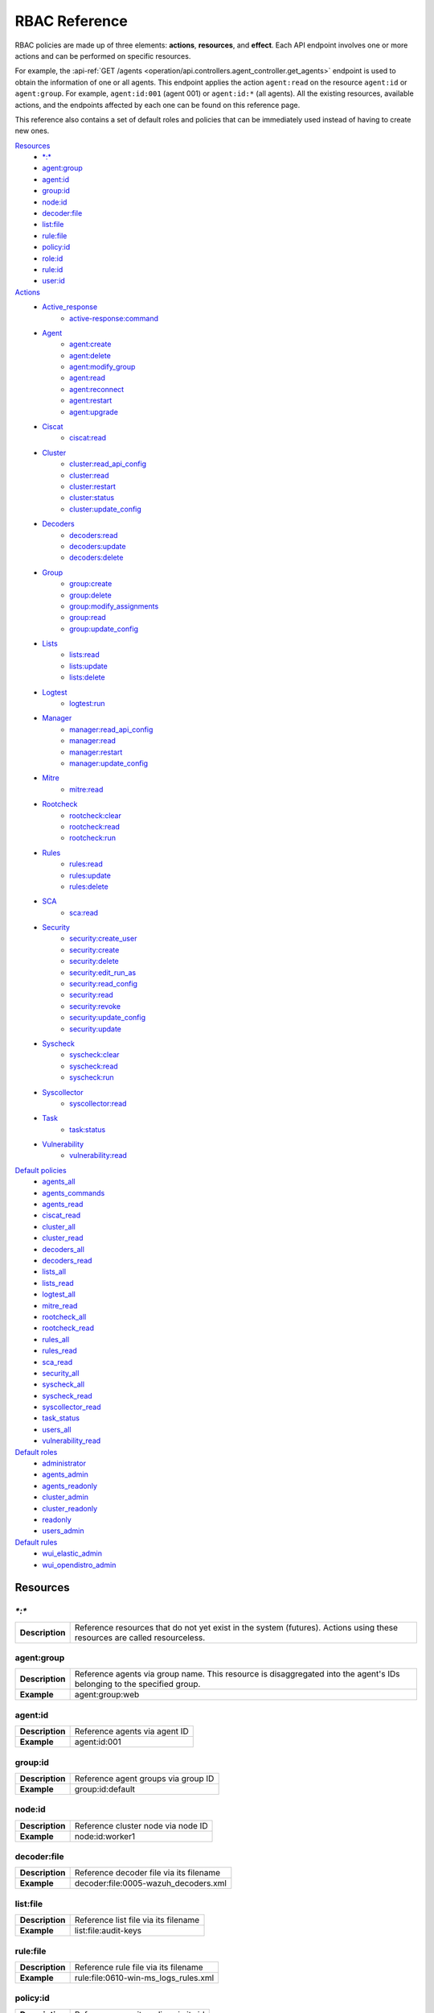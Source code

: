 .. Copyright (C) 2022 Wazuh, Inc.

.. Section marks used on this document:
.. h0 ======================================
.. h1 --------------------------------------
.. h2 ^^^^^^^^^^^^^^^^^^^^^^^^^^^^^^^^^^^^^^
.. h3 ~~~~~~~~~~~~~~~~~~~~~~~~~~~~~~~~~~~~~~
.. h4 ######################################
.. h5 ::::::::::::::::::::::::::::::::::::::

.. _api_rbac_reference:

RBAC Reference
==============

RBAC policies are made up of three elements: **actions**, **resources**, and **effect**. Each API endpoint involves one or more actions and can be performed on specific resources.

For example, the :api-ref:`GET /agents <operation/api.controllers.agent_controller.get_agents>` endpoint is used to obtain the information of one or all agents. This endpoint applies the action ``agent:read`` on the resource ``agent:id`` or ``agent:group``. For example, ``agent:id:001`` (agent 001) or ``agent:id:*`` (all agents). All the existing resources, available actions, and the endpoints affected by each one can be found on this reference page.

This reference also contains a set of default roles and policies that can be immediately used instead of having to create new ones.

`Resources`_
    - `*:*`_
    - `agent:group`_
    - `agent:id`_
    - `group:id`_
    - `node:id`_
    - `decoder:file`_
    - `list:file`_
    - `rule:file`_
    - `policy:id`_
    - `role:id`_
    - `rule:id`_
    - `user:id`_

`Actions`_
    - `Active_response`_
        - `active-response:command`_

    - `Agent`_
        - `agent:create`_
        - `agent:delete`_
        - `agent:modify_group`_
        - `agent:read`_
        - `agent:reconnect`_
        - `agent:restart`_
        - `agent:upgrade`_

    - `Ciscat`_
        - `ciscat:read`_

    - `Cluster`_
        - `cluster:read_api_config`_
        - `cluster:read`_
        - `cluster:restart`_
        - `cluster:status`_
        - `cluster:update_config`_

    - `Decoders`_
        - `decoders:read`_
        - `decoders:update`_
        - `decoders:delete`_

    - `Group`_
        - `group:create`_
        - `group:delete`_
        - `group:modify_assignments`_
        - `group:read`_
        - `group:update_config`_

    - `Lists`_
        - `lists:read`_
        - `lists:update`_
        - `lists:delete`_

    - `Logtest`_
        - `logtest:run`_

    - `Manager`_
        - `manager:read_api_config`_
        - `manager:read`_
        - `manager:restart`_
        - `manager:update_config`_

    - `Mitre`_
        - `mitre:read`_

    - `Rootcheck`_
        - `rootcheck:clear`_
        - `rootcheck:read`_
        - `rootcheck:run`_

    - `Rules`_
        - `rules:read`_
        - `rules:update`_
        - `rules:delete`_

    - `SCA`_
        - `sca:read`_

    - `Security`_
        - `security:create_user`_
        - `security:create`_
        - `security:delete`_
        - `security:edit_run_as`_
        - `security:read_config`_
        - `security:read`_
        - `security:revoke`_
        - `security:update_config`_
        - `security:update`_

    - `Syscheck`_
        - `syscheck:clear`_
        - `syscheck:read`_
        - `syscheck:run`_

    - `Syscollector`_
        - `syscollector:read`_

    - `Task`_
        - `task:status`_

    - `Vulnerability`_
        - `vulnerability:read`_

`Default policies`_
    - `agents_all`_
    - `agents_commands`_
    - `agents_read`_
    - `ciscat_read`_
    - `cluster_all`_
    - `cluster_read`_
    - `decoders_all`_
    - `decoders_read`_
    - `lists_all`_
    - `lists_read`_
    - `logtest_all`_
    - `mitre_read`_
    - `rootcheck_all`_
    - `rootcheck_read`_
    - `rules_all`_
    - `rules_read`_
    - `sca_read`_
    - `security_all`_
    - `syscheck_all`_
    - `syscheck_read`_
    - `syscollector_read`_
    - `task_status`_
    - `users_all`_
    - `vulnerability_read`_

`Default roles`_
    - `administrator`_
    - `agents_admin`_
    - `agents_readonly`_
    - `cluster_admin`_
    - `cluster_readonly`_
    - `readonly`_
    - `users_admin`_

`Default rules`_
    - `wui_elastic_admin`_
    - `wui_opendistro_admin`_

Resources
-----------

`*:*`
^^^^^^

+-----------------+---------------------------------------------------------------------------------------------------------------------------+
| **Description** | Reference resources that do not yet exist in the system (futures). Actions using these resources are called resourceless. |
+-----------------+---------------------------------------------------------------------------------------------------------------------------+

agent:group
^^^^^^^^^^^
+-----------------+------------------------------------------------------------------------------------------------------------------------+
| **Description** | Reference agents via group name. This resource is disaggregated into the agent's IDs belonging to the specified group. |
+-----------------+------------------------------------------------------------------------------------------------------------------------+
| **Example**     | agent:group:web                                                                                                        |
+-----------------+------------------------------------------------------------------------------------------------------------------------+

agent:id
^^^^^^^^^

+-----------------+-------------------------------+
| **Description** | Reference agents via agent ID |
+-----------------+-------------------------------+
| **Example**     | agent:id:001                  |
+-----------------+-------------------------------+

group:id
^^^^^^^^

+-----------------+-------------------------------------+
| **Description** | Reference agent groups via group ID |
+-----------------+-------------------------------------+
| **Example**     | group:id:default                    |
+-----------------+-------------------------------------+

node:id
^^^^^^^

+-----------------+------------------------------------+
| **Description** | Reference cluster node via node ID |
+-----------------+------------------------------------+
| **Example**     | node:id:worker1                    |
+-----------------+------------------------------------+

decoder:file
^^^^^^^^^^^^

+-----------------+-----------------------------------------+
| **Description** | Reference decoder file via its filename |
+-----------------+-----------------------------------------+
| **Example**     | decoder:file:0005-wazuh_decoders.xml    |
+-----------------+-----------------------------------------+

list:file
^^^^^^^^^^

+-----------------+--------------------------------------+
| **Description** | Reference list file via its filename |
+-----------------+--------------------------------------+
| **Example**     | list:file:audit-keys                 |
+-----------------+--------------------------------------+

rule:file
^^^^^^^^^^

+-----------------+-------------------------------------------+
| **Description** | Reference rule file via its filename      |
+-----------------+-------------------------------------------+
| **Example**     | rule:file:0610-win-ms_logs_rules.xml      |
+-----------------+-------------------------------------------+

policy:id
^^^^^^^^^

+-----------------+--------------------------------------+
| **Description** | Reference security policy via its id |
+-----------------+--------------------------------------+
| **Example**     | policy:id:1                          |
+-----------------+--------------------------------------+

role:id
^^^^^^^

+-----------------+------------------------------------+
| **Description** | Reference security role via its id |
+-----------------+------------------------------------+
| **Example**     | role:id:1                          |
+-----------------+------------------------------------+

rule:id
^^^^^^^

+-----------------+------------------------------------+
| **Description** | Reference security rule via its id |
+-----------------+------------------------------------+
| **Example**     | rule:id:1                          |
+-----------------+------------------------------------+

user:id
^^^^^^^

+-----------------+------------------------------------+
| **Description** | Reference security user via its id |
+-----------------+------------------------------------+
| **Example**     | user:id:1                          |
+-----------------+------------------------------------+


Actions
-------

In each action, the affected endpoints are specified along with the necessary resources, following this structure: <Method> <Endpoint> (<Resource>)

Active_response
^^^^^^^^^^^^^^^
active-response:command
~~~~~~~~~~~~~~~~~~~~~~~~~~~~
- :api-ref:`PUT /active-response <operation/api.controllers.active_response_controller.run_command>` (`agent:id`_, `agent:group`_)


Agent
^^^^^^^^^^^^^^^
agent:create
~~~~~~~~~~~~~~~~~~~~~~~~~~
- :api-ref:`POST /agents <operation/api.controllers.agent_controller.add_agent>` (`*:*`_)
- :api-ref:`POST /agents/insert <operation/api.controllers.agent_controller.insert_agent>` (`*:*`_)
- :api-ref:`POST /agents/insert/quick <operation/api.controllers.agent_controller.post_new_agent>` (`*:*`_)

agent:delete
~~~~~~~~~~~~
- :api-ref:`DELETE /agents <operation/api.controllers.agent_controller.delete_agents>` (`agent:id`_, `agent:group`_)

agent:modify_group
~~~~~~~~~~~~~~~~~~~~~~~~~~
- :api-ref:`DELETE /agents/group <operation/api.controllers.agent_controller.delete_multiple_agent_single_group>` (`agent:id`_, `agent:group`_)
- :api-ref:`DELETE /agents/{agent_id}/group <operation/api.controllers.agent_controller.delete_single_agent_multiple_groups>` (`agent:id`_, `agent:group`_)
- :api-ref:`DELETE /agents/{agent_id}/group/{group_id} <operation/api.controllers.agent_controller.delete_single_agent_single_group>` (`agent:id`_, `agent:group`_)
- :api-ref:`DELETE /groups <operation/api.controllers.agent_controller.delete_groups>` (`agent:id`_, `agent:group`_)
- :api-ref:`PUT /agents/group <operation/api.controllers.agent_controller.put_multiple_agent_single_group>` (`agent:id`_, `agent:group`_)
- :api-ref:`PUT /agents/{agent_id}/group/{group_id} <operation/api.controllers.agent_controller.put_agent_single_group>` (`agent:id`_, `agent:group`_)

agent:read
~~~~~~~~~~~~~~~~~~~~~~~~~~
- :api-ref:`GET /agents <operation/api.controllers.agent_controller.get_agents>` (`agent:id`_, `agent:group`_)
- :api-ref:`GET /agents/no_group <operation/api.controllers.agent_controller.get_agent_no_group>` (`agent:id`_, `agent:group`_)
- :api-ref:`GET /agents/outdated <operation/api.controllers.agent_controller.get_agent_outdated>` (`agent:id`_, `agent:group`_)
- :api-ref:`GET /agents/stats/distinct <operation/api.controllers.agent_controller.get_agent_fields>` (`agent:id`_, `agent:group`_)
- :api-ref:`GET /agents/summary/os <operation/api.controllers.agent_controller.get_agent_summary_os>` (`agent:id`_, `agent:group`_)
- :api-ref:`GET /agents/summary/status <operation/api.controllers.agent_controller.get_agent_summary_status>` (`agent:id`_, `agent:group`_)
- :api-ref:`GET /agents/{agent_id}/config/{component}/{configuration} <operation/api.controllers.agent_controller.get_agent_config>` (`agent:id`_, `agent:group`_)
- :api-ref:`GET /agents/{agent_id}/group/is_sync <operation/api.controllers.agent_controller.get_sync_agent>` (`agent:id`_, `agent:group`_)
- :api-ref:`GET /agents/{agent_id}/key <operation/api.controllers.agent_controller.get_agent_key>` (`agent:id`_, `agent:group`_)
- :api-ref:`GET /groups/{group_id}/agents <operation/api.controllers.agent_controller.get_agents_in_group>` (`agent:id`_, `agent:group`_)
- :api-ref:`GET /agents/{agent_id}/stats/{component} <operation/api.controllers.agent_controller.get_component_stats>` (`agent:id`_, `agent:group`_)
- :api-ref:`GET /overview/agents <operation/api.controllers.overview_controller.get_overview_agents>` (`agent:id`_, `agent:group`_)

agent:reconnect
~~~~~~~~~~~~~~~~~~~~~~~~~~
- :api-ref:`PUT /agents/reconnect <operation/api.controllers.agent_controller.reconnect_agents>` (`agent:id`_, `agent:group`_)

agent:restart
~~~~~~~~~~~~~~~~~~~~~~~~~~
- :api-ref:`PUT /agents/group/{group_id}/restart <operation/api.controllers.agent_controller.restart_agents_by_group>` (`agent:id`_, `agent:group`_)
- :api-ref:`PUT /agents/node/{node_id}/restart <operation/api.controllers.agent_controller.restart_agents_by_node>` (`agent:id`_, `agent:group`_)
- :api-ref:`PUT /agents/restart <operation/api.controllers.agent_controller.restart_agents>` (`agent:id`_, `agent:group`_)
- :api-ref:`PUT /agents/{agent_id}/restart <operation/api.controllers.agent_controller.restart_agent>` (`agent:id`_, `agent:group`_)

agent:upgrade
~~~~~~~~~~~~~~~~~~~~~~~~~~
- :api-ref:`GET /agents/upgrade_result <operation/api.controllers.agent_controller.get_agent_upgrade>` (`agent:id`_, `agent:group`_)
- :api-ref:`PUT /agents/upgrade <operation/api.controllers.agent_controller.put_upgrade_agents>` (`agent:id`_, `agent:group`_)
- :api-ref:`PUT /agents/upgrade_custom <operation/api.controllers.agent_controller.put_upgrade_custom_agents>` (`agent:id`_, `agent:group`_)


Ciscat
^^^^^^^
ciscat:read
~~~~~~~~~~~~~~~~~~~~~~~~~~
- :api-ref:`GET /ciscat/{agent_id}/results <operation/api.controllers.ciscat_controller.get_agents_ciscat_results>` (`agent:id`_, `agent:group`_)
- :api-ref:`GET /experimental/ciscat/results <operation/api.controllers.experimental_controller.get_cis_cat_results>` (`agent:id`_, `agent:group`_)


Cluster
^^^^^^^
cluster:read_api_config
~~~~~~~~~~~~~~~~~~~~~~~~~~
- :api-ref:`GET /cluster/api/config <operation/api.controllers.cluster_controller.get_api_config>` (`node:id`_)

cluster:read
~~~~~~~~~~~~~~~~~~~~~~~~~~
- :api-ref:`GET /cluster/configuration/validation <operation/api.controllers.cluster_controller.get_conf_validation>` (`node:id`_)
- :api-ref:`GET /cluster/healthcheck <operation/api.controllers.cluster_controller.get_healthcheck>` (`node:id`_)
- :api-ref:`GET /cluster/local/config <operation/api.controllers.cluster_controller.get_config>` (`node:id`_)
- :api-ref:`GET /cluster/local/info <operation/api.controllers.cluster_controller.get_cluster_node>` (`node:id`_)
- :api-ref:`GET /cluster/nodes <operation/api.controllers.cluster_controller.get_cluster_nodes>` (`node:id`_)
- :api-ref:`GET /cluster/{node_id}/configuration <operation/api.controllers.cluster_controller.get_configuration_node>` (`node:id`_)
- :api-ref:`GET /cluster/{node_id}/configuration/{component}/{configuration} <operation/api.controllers.cluster_controller.get_node_config>` (`node:id`_)
- :api-ref:`GET /cluster/{node_id}/info <operation/api.controllers.cluster_controller.get_info_node>` (`node:id`_)
- :api-ref:`GET /cluster/{node_id}/logs <operation/api.controllers.cluster_controller.get_log_node>` (`node:id`_)
- :api-ref:`GET /cluster/{node_id}/logs/summary <operation/api.controllers.cluster_controller.get_log_summary_node>` (`node:id`_)
- :api-ref:`GET /cluster/{node_id}/stats <operation/api.controllers.cluster_controller.get_stats_node>` (`node:id`_)
- :api-ref:`GET /cluster/{node_id}/stats/analysisd <operation/api.controllers.cluster_controller.get_stats_analysisd_node>` (`node:id`_)
- :api-ref:`GET /cluster/{node_id}/stats/hourly <operation/api.controllers.cluster_controller.get_stats_hourly_node>` (`node:id`_)
- :api-ref:`GET /cluster/{node_id}/stats/remoted <operation/api.controllers.cluster_controller.get_stats_remoted_node>` (`node:id`_)
- :api-ref:`GET /cluster/{node_id}/stats/weekly <operation/api.controllers.cluster_controller.get_stats_weekly_node>` (`node:id`_)
- :api-ref:`GET /cluster/{node_id}/status <operation/api.controllers.cluster_controller.get_status_node>` (`node:id`_)
- :api-ref:`PUT /agents/node/{node_id}/restart <operation/api.controllers.agent_controller.restart_agents_by_node>` (`node:id`_)
- :api-ref:`PUT /cluster/restart <operation/api.controllers.cluster_controller.put_restart>` (`node:id`_)

cluster:restart
~~~~~~~~~~~~~~~~~~~~~~~~~~
- :api-ref:`PUT /cluster/restart <operation/api.controllers.cluster_controller.put_restart>` (`node:id`_)

cluster:status
~~~~~~~~~~~~~~~~~~~~~~~~~~
- :api-ref:`GET /cluster/status <operation/api.controllers.cluster_controller.get_status>` (`*:*`_)

cluster:update_api_config
~~~~~~~~~~~~~~~~~~~~~~~~~~
- .. deprecated:: 4.0.4

cluster:update_config
~~~~~~~~~~~~~~~~~~~~~~~~~~
- :api-ref:`PUT /cluster/{node_id}/configuration <operation/api.controllers.cluster_controller.update_configuration>` (`node:id`_)

Decoders
^^^^^^^^^^^^^^^
decoders:read
~~~~~~~~~~~~~~~~~~~~~~~~~~
- :api-ref:`GET /decoders <operation/api.controllers.decoder_controller.get_decoders>` (`decoder:file`_)
- :api-ref:`GET /decoders/files <operation/api.controllers.decoder_controller.get_decoders_files>` (`decoder:file`_)
- :api-ref:`GET /decoders/files/{filename} <operation/api.controllers.decoder_controller.get_file>` (`decoder:file`_)
- :api-ref:`GET /decoders/parents <operation/api.controllers.decoder_controller.get_decoders_parents>` (`decoder:file`_)

decoders:update
~~~~~~~~~~~~~~~~~~~~~~~~~~
- :api-ref:`PUT /decoders/files/{filename} <operation/api.controllers.decoder_controller.put_file>` (`*:*`_)

decoders:delete
~~~~~~~~~~~~~~~~~~~~~~~~~~
- :api-ref:`DELETE /decoders/files/{filename} <operation/api.controllers.decoder_controller.delete_file>` (`decoder:file`_)

Group
^^^^^^^^^^^^^^^
group:create
~~~~~~~~~~~~~~~~~~~~~~~~~~
- :api-ref:`POST /groups <operation/api.controllers.agent_controller.post_group>` (`*:*`_)

group:delete
~~~~~~~~~~~~~~~~~~~~~~~~~~
- :api-ref:`DELETE /groups <operation/api.controllers.agent_controller.delete_groups>` (`group:id`_)

group:modify_assignments
~~~~~~~~~~~~~~~~~~~~~~~~~~
- :api-ref:`DELETE /agents/group <operation/api.controllers.agent_controller.delete_multiple_agent_single_group>` (`group:id`_)
- :api-ref:`DELETE /agents/{agent_id}/group <operation/api.controllers.agent_controller.delete_single_agent_multiple_groups>` (`group:id`_)
- :api-ref:`DELETE /agents/{agent_id}/group/{group_id} <operation/api.controllers.agent_controller.delete_single_agent_single_group>` (`group:id`_)
- :api-ref:`DELETE /groups <operation/api.controllers.agent_controller.delete_groups>` (`group:id`_)
- :api-ref:`PUT /agents/group <operation/api.controllers.agent_controller.put_multiple_agent_single_group>` (`group:id`_)
- :api-ref:`PUT /agents/{agent_id}/group/{group_id} <operation/api.controllers.agent_controller.put_agent_single_group>` (`group:id`_)

group:read
~~~~~~~~~~~~~~~~~~~~~~~~~~
- :api-ref:`GET /groups <operation/api.controllers.agent_controller.get_list_group>` (`group:id`_)
- :api-ref:`GET /groups/{group_id}/agents <operation/api.controllers.agent_controller.get_agents_in_group>` (`group:id`_)
- :api-ref:`GET /groups/{group_id}/configuration <operation/api.controllers.agent_controller.get_group_config>` (`group:id`_)
- :api-ref:`GET /groups/{group_id}/files <operation/api.controllers.agent_controller.get_group_files>` (`group:id`_)
- :api-ref:`GET /groups/{group_id}/files/{file_name}/json <operation/api.controllers.agent_controller.get_group_file_json>` (`group:id`_)
- :api-ref:`GET /groups/{group_id}/files/{file_name}/xml <operation/api.controllers.agent_controller.get_group_file_xml>` (`group:id`_)
- :api-ref:`GET /overview/agents <operation/api.controllers.overview_controller.get_overview_agents>` (`group:id`_)

group:update_config
~~~~~~~~~~~~~~~~~~~~~~~~~~
- :api-ref:`PUT /groups/{group_id}/configuration <operation/api.controllers.agent_controller.put_group_config>` (`group:id`_)


Lists
^^^^^^^^^^^^^^^
lists:read
~~~~~~~~~~~~~~~~~~~~~~~~~~
- :api-ref:`GET /lists <operation/api.controllers.cdb_list_controller.get_lists>` (`list:file`_)
- :api-ref:`GET /lists/files <operation/api.controllers.cdb_list_controller.get_lists_files>` (`list:file`_)
- :api-ref:`GET /lists/files/{filename} <operation/api.controllers.cdb_list_controller.get_file>` (`list:file`_)

lists:update
~~~~~~~~~~~~~~~~~~~~~~~~~~
- :api-ref:`PUT /lists/files/{filename} <operation/api.controllers.cdb_list_controller.put_file>` (`*:*`_)

lists:delete
~~~~~~~~~~~~~~~~~~~~~~~~~~
- :api-ref:`DELETE /lists/files/{filename} <operation/api.controllers.cdb_list_controller.delete_file>` (`list:file`_)
- :api-ref:`PUT /lists/files/{filename} <operation/api.controllers.cdb_list_controller.put_file>` (`*:*`_)


Logtest
^^^^^^^^^^^^^^^
logtest:run
~~~~~~~~~~~~~~~~~~~~~~~~~~
- :api-ref:`PUT /logtest <operation/api.controllers.logtest_controller.run_logtest_tool>` (`*:*`_)
- :api-ref:`DELETE /logtest/sessions/{token} <operation/api.controllers.logtest_controller.end_logtest_session>` (`*:*`_)


Manager
^^^^^^^^^^^^^^^
manager:read_api_config
~~~~~~~~~~~~~~~~~~~~~~~~~~
- :api-ref:`GET /manager/api/config <operation/api.controllers.manager_controller.get_api_config>` (`*:*`_)

manager:read
~~~~~~~~~~~~~~~~~~~~~~~~~~
- :api-ref:`GET /manager/configuration <operation/api.controllers.manager_controller.get_configuration>` (`*:*`_)
- :api-ref:`GET /manager/configuration/validation <operation/api.controllers.manager_controller.get_conf_validation>` (`*:*`_)
- :api-ref:`GET /manager/configuration/{component}/{configuration} <operation/api.controllers.manager_controller.get_manager_config_ondemand>` (`*:*`_)
- :api-ref:`GET /manager/info <operation/api.controllers.manager_controller.get_info>` (`*:*`_)
- :api-ref:`GET /manager/logs <operation/api.controllers.manager_controller.get_log>` (`*:*`_)
- :api-ref:`GET /manager/logs/summary <operation/api.controllers.manager_controller.get_log_summary>` (`*:*`_)
- :api-ref:`GET /manager/stats <operation/api.controllers.manager_controller.get_stats>` (`*:*`_)
- :api-ref:`GET /manager/stats/analysisd <operation/api.controllers.manager_controller.get_stats_analysisd>` (`*:*`_)
- :api-ref:`GET /manager/stats/hourly <operation/api.controllers.manager_controller.get_stats_hourly>` (`*:*`_)
- :api-ref:`GET /manager/stats/remoted <operation/api.controllers.manager_controller.get_stats_remoted>` (`*:*`_)
- :api-ref:`GET /manager/stats/weekly <operation/api.controllers.manager_controller.get_stats_weekly>` (`*:*`_)
- :api-ref:`GET /manager/status <operation/api.controllers.manager_controller.get_status>` (`*:*`_)
- :api-ref:`PUT /manager/restart <operation/api.controllers.manager_controller.put_restart>` (`*:*`_)

manager:restart
~~~~~~~~~~~~~~~~~~~~~~~~~~
- :api-ref:`PUT /manager/restart <operation/api.controllers.manager_controller.put_restart>` (`*:*`_)

manager:update_api_config
~~~~~~~~~~~~~~~~~~~~~~~~~~
- .. deprecated:: 4.0.4

manager:update_config
~~~~~~~~~~~~~~~~~~~~~~~~~~
- :api-ref:`PUT /manager/configuration <operation/api.controllers.manager_controller.update_configuration>` (`*:*`_)

Mitre
^^^^^^
mitre:read
~~~~~~~~~~~~~~~~~~~~~~~~~~
- :api-ref:`GET /mitre/metadata <operation/api.controllers.mitre_controller.get_metadata>` (`*:*`_)
- :api-ref:`GET /mitre/tactics <operation/api.controllers.mitre_controller.get_tactics>` (`*:*`_)
- :api-ref:`GET /mitre/techniques <operation/api.controllers.mitre_controller.get_techniques>` (`*:*`_)
- :api-ref:`GET /mitre/groups <operation/api.controllers.mitre_controller.get_groups>` (`*:*`_)
- :api-ref:`GET /mitre/mitigations <operation/api.controllers.mitre_controller.get_mitigations>` (`*:*`_)
- :api-ref:`GET /mitre/software <operation/api.controllers.mitre_controller.get_software>` (`*:*`_)
- :api-ref:`GET /mitre/references <operation/api.controllers.mitre_controller.get_references>` (`*:*`_)

Rootcheck
^^^^^^^^^^^^^^^
rootcheck:clear
~~~~~~~~~~~~~~~~~~~~~~~~~~
- :api-ref:`DELETE /rootcheck/{agent_id} <operation/api.controllers.rootcheck_controller.delete_rootcheck>` (`agent:id`_, `agent:group`_)
- :api-ref:`DELETE /experimental/rootcheck <operation/api.controllers.experimental_controller.clear_rootcheck_database>` (`agent:id`_, `agent:group`_)

rootcheck:read
~~~~~~~~~~~~~~~~~~~~~~~~~~
- :api-ref:`GET /rootcheck/{agent_id} <operation/api.controllers.rootcheck_controller.get_rootcheck_agent>` (`agent:id`_, `agent:group`_)
- :api-ref:`GET /rootcheck/{agent_id}/last_scan <operation/api.controllers.rootcheck_controller.get_last_scan_agent>` (`agent:id`_, `agent:group`_)

rootcheck:run
~~~~~~~~~~~~~~~~~~~~~~~~~~
- :api-ref:`PUT /rootcheck <operation/api.controllers.rootcheck_controller.put_rootcheck>` (`agent:id`_, `agent:group`_)

Rules
^^^^^^^^^^^^^^^
rules:read
~~~~~~~~~~~~~~~~~~~~~~~~~~
- :api-ref:`GET /rules <operation/api.controllers.rule_controller.get_rules>` (`rule:file`_)
- :api-ref:`GET /rules/files <operation/api.controllers.rule_controller.get_rules_files>` (`rule:file`_)
- :api-ref:`GET /rules/files/{filename} <operation/api.controllers.rule_controller.get_file>` (`rule:file`_)
- :api-ref:`GET /rules/groups <operation/api.controllers.rule_controller.get_rules_groups>` (`rule:file`_)
- :api-ref:`GET /rules/requirement/{requirement} <operation/api.controllers.rule_controller.get_rules_requirement>` (`rule:file`_)

rules:update
~~~~~~~~~~~~~~~~~~~~~~~~~~
- :api-ref:`PUT /rules/files/{filename} <operation/api.controllers.rule_controller.put_file>` (`*:*`_)

rules:delete
~~~~~~~~~~~~~~~~~~~~~~~~~~
- :api-ref:`DELETE /rules/files/{filename} <operation/api.controllers.rule_controller.delete_file>` (`rule:file`_)


SCA
^^^^^^^^^^^^^^^
sca:read
~~~~~~~~~~~~~~~~~~~~~~~~~~
- :api-ref:`GET /sca/{agent_id} <operation/api.controllers.sca_controller.get_sca_agent>` (`agent:id`_, `agent:group`_)
- :api-ref:`GET /sca/{agent_id}/checks/{policy_id} <operation/api.controllers.sca_controller.get_sca_checks>` (`agent:id`_, `agent:group`_)


Security
^^^^^^^^^^^^^^^
security:create_user
~~~~~~~~~~~~~~~~~~~~~~~~~~
- :api-ref:`POST /security/users <operation/api.controllers.security_controller.create_user>` (`*:*`_)

security:create
~~~~~~~~~~~~~~~~~~~~~~~~~~
- :api-ref:`POST /security/policies <operation/api.controllers.security_controller.add_policy>` (`*:*`_)
- :api-ref:`POST /security/roles <operation/api.controllers.security_controller.add_role>` (`*:*`_)
- :api-ref:`POST /security/rules <operation/api.controllers.security_controller.add_rule>` (`*:*`_)

security:delete
~~~~~~~~~~~~~~~~~~~~~~~~~~
- :api-ref:`DELETE /security/policies <operation/api.controllers.security_controller.remove_policies>` (`policy:id`_)
- :api-ref:`DELETE /security/roles <operation/api.controllers.security_controller.remove_roles>` (`role:id`_)
- :api-ref:`DELETE /security/roles/{role_id}/policies <operation/api.controllers.security_controller.remove_role_policy>` (`role:id`_, `policy:id`_)
- :api-ref:`DELETE /security/roles/{role_id}/rules <operation/api.controllers.security_controller.remove_role_rule>` (`role:id`_, `rule:id`_)
- :api-ref:`DELETE /security/rules <operation/api.controllers.security_controller.remove_rules>` (`rule:id`_)
- :api-ref:`DELETE /security/users <operation/api.controllers.security_controller.delete_users>` (`user:id`_)
- :api-ref:`DELETE /security/users/{user_id}/roles <operation/api.controllers.security_controller.remove_user_role>` (`user:id`_, `role:id`_)

security:edit_run_as
~~~~~~~~~~~~~~~~~~~~~~~~~~
- :api-ref:`PUT /security/users/{user_id}/run_as <operation/api.controllers.security_controller.edit_run_as>` (`*:*`_)

security:read_config
~~~~~~~~~~~~~~~~~~~~~~~~~~
- :api-ref:`GET /security/config <operation/api.controllers.security_controller.get_security_config>` (`*:*`_)

security:read
~~~~~~~~~~~~~~~~~~~~~~~~~~
- :api-ref:`GET /security/policies <operation/api.controllers.security_controller.get_policies>` (`policy:id`_)
- :api-ref:`GET /security/roles <operation/api.controllers.security_controller.get_roles>` (`role:id`_)
- :api-ref:`GET /security/rules <operation/api.controllers.security_controller.get_rules>` (`rule:id`_)
- :api-ref:`GET /security/users <operation/api.controllers.security_controller.get_users>` (`user:id`_)

security:revoke
~~~~~~~~~~~~~~~~~~~~~~~~~~
- :api-ref:`PUT /security/user/revoke <operation/api.controllers.security_controller.revoke_all_tokens>` (`*:*`_)

security:update_config
~~~~~~~~~~~~~~~~~~~~~~~~~~
- :api-ref:`DELETE /security/config <operation/api.controllers.security_controller.delete_security_config>` (`*:*`_)
- :api-ref:`PUT /security/config <operation/api.controllers.security_controller.put_security_config>` (`*:*`_)

security:update
~~~~~~~~~~~~~~~~~~~~~~~~~~
- :api-ref:`POST /security/roles/{role_id}/policies <operation/api.controllers.security_controller.set_role_policy>` (`role:id`_, `policy:id`_)
- :api-ref:`POST /security/roles/{role_id}/rules <operation/api.controllers.security_controller.set_role_rule>` (`role:id`_, `rule:id`_)
- :api-ref:`POST /security/users/{user_id}/roles <operation/api.controllers.security_controller.set_user_role>` (`user:id`_, `role:id`_)
- :api-ref:`PUT /security/policies/{policy_id} <operation/api.controllers.security_controller.update_policy>` (`policy:id`_)
- :api-ref:`PUT /security/roles/{role_id} <operation/api.controllers.security_controller.update_role>` (`role:id`_)
- :api-ref:`PUT /security/rules/{rule_id} <operation/api.controllers.security_controller.update_rule>` (`rule:id`_)
- :api-ref:`PUT /security/users/{user_id} <operation/api.controllers.security_controller.update_user>` (`user:id`_)


Syscheck
^^^^^^^^^^^^^^^
syscheck:clear
~~~~~~~~~~~~~~~~~~~~~~~~~~
- :api-ref:`DELETE /experimental/syscheck <operation/api.controllers.experimental_controller.clear_syscheck_database>` (`agent:id`_, `agent:group`_)
- :api-ref:`DELETE /syscheck/{agent_id} <operation/api.controllers.syscheck_controller.delete_syscheck_agent>` (`agent:id`_, `agent:group`_)

syscheck:read
~~~~~~~~~~~~~~~~~~~~~~~~~~
- :api-ref:`GET /syscheck/{agent_id} <operation/api.controllers.syscheck_controller.get_syscheck_agent>` (`agent:id`_, `agent:group`_)
- :api-ref:`GET /syscheck/{agent_id}/last_scan <operation/api.controllers.syscheck_controller.get_last_scan_agent>` (`agent:id`_, `agent:group`_)

syscheck:run
~~~~~~~~~~~~~~~~~~~~~~~~~~
- :api-ref:`PUT /syscheck <operation/api.controllers.syscheck_controller.put_syscheck>` (`agent:id`_, `agent:group`_)


Syscollector
^^^^^^^^^^^^^^^
syscollector:read
~~~~~~~~~~~~~~~~~~~~~~~~~~
- :api-ref:`GET /experimental/syscollector/hardware <operation/api.controllers.experimental_controller.get_hardware_info>` (`agent:id`_, `agent:group`_)
- :api-ref:`GET /experimental/syscollector/hotfixes <operation/api.controllers.experimental_controller.get_hotfixes_info>` (`agent:id`_, `agent:group`_)
- :api-ref:`GET /experimental/syscollector/netaddr <operation/api.controllers.experimental_controller.get_network_address_info>` (`agent:id`_, `agent:group`_)
- :api-ref:`GET /experimental/syscollector/netiface <operation/api.controllers.experimental_controller.get_network_interface_info>` (`agent:id`_, `agent:group`_)
- :api-ref:`GET /experimental/syscollector/netproto <operation/api.controllers.experimental_controller.get_network_protocol_info>` (`agent:id`_, `agent:group`_)
- :api-ref:`GET /experimental/syscollector/os <operation/api.controllers.experimental_controller.get_os_info>` (`agent:id`_, `agent:group`_)
- :api-ref:`GET /experimental/syscollector/packages <operation/api.controllers.experimental_controller.get_packages_info>` (`agent:id`_, `agent:group`_)
- :api-ref:`GET /experimental/syscollector/ports <operation/api.controllers.experimental_controller.get_ports_info>` (`agent:id`_, `agent:group`_)
- :api-ref:`GET /experimental/syscollector/processes <operation/api.controllers.experimental_controller.get_processes_info>` (`agent:id`_, `agent:group`_)
- :api-ref:`GET /syscollector/{agent_id}/hardware <operation/api.controllers.syscollector_controller.get_hardware_info>` (`agent:id`_, `agent:group`_)
- :api-ref:`GET /syscollector/{agent_id}/hotfixes <operation/api.controllers.syscollector_controller.get_hotfix_info>` (`agent:id`_, `agent:group`_)
- :api-ref:`GET /syscollector/{agent_id}/netaddr <operation/api.controllers.syscollector_controller.get_network_address_info>` (`agent:id`_, `agent:group`_)
- :api-ref:`GET /syscollector/{agent_id}/netiface <operation/api.controllers.syscollector_controller.get_network_interface_info>` (`agent:id`_, `agent:group`_)
- :api-ref:`GET /syscollector/{agent_id}/netproto <operation/api.controllers.syscollector_controller.get_network_protocol_info>` (`agent:id`_, `agent:group`_)
- :api-ref:`GET /syscollector/{agent_id}/os <operation/api.controllers.syscollector_controller.get_os_info>` (`agent:id`_, `agent:group`_)
- :api-ref:`GET /syscollector/{agent_id}/packages <operation/api.controllers.syscollector_controller.get_packages_info>` (`agent:id`_, `agent:group`_)
- :api-ref:`GET /syscollector/{agent_id}/ports <operation/api.controllers.syscollector_controller.get_ports_info>` (`agent:id`_, `agent:group`_)
- :api-ref:`GET /syscollector/{agent_id}/processes <operation/api.controllers.syscollector_controller.get_processes_info>` (`agent:id`_, `agent:group`_)

Task
^^^^^
task:status
~~~~~~~~~~~~~
- :api-ref:`GET /tasks/status <operation/api.controllers.task_controller.get_tasks_status>` (`*:*`_)

Vulnerability
^^^^^^^^^^^^^^^
vulnerability:read
~~~~~~~~~~~~~~~~~~
- :api-ref:`GET /vulnerability/{agent_id} <operation/api.controllers.vulnerability_controller.get_vulnerability_agent>` (`agent:id`_, `agent:group`_)
- :api-ref:`GET /vulnerability/{agent_id}/last_scan <operation/api.controllers.vulnerability_controller.get_last_scan_agent>` (`agent:id`_, `agent:group`_)
- :api-ref:`GET /vulnerability/{agent_id}/summary/{field} <operation/api.controllers.vulnerability_controller.get_vulnerabilities_field_summary>` (`agent:id`_, `agent:group`_)

.. _api_rbac_reference_default_policies:

Default policies
----------------
agents_all
^^^^^^^^^^^^^^^
Grant full access to all agents related functionalities.

.. code-block:: yaml

    resourceless:
      actions:
        - agent:create
        - group:create
      resources:
        - '*:*:*'
      effect: allow
    agents:
      actions:
        - agent:read
        - agent:delete
        - agent:modify_group
        - agent:reconnect
        - agent:restart
        - agent:upgrade
      resources:
        - agent:id:*
        - agent:group:*
      effect: allow
    groups:
      actions:
        - group:read
        - group:delete
        - group:update_config
        - group:modify_assignments
      resources:
        - group:id:*
      effect: allow

agents_commands
^^^^^^^^^^^^^^^
Allow sending commands to agents.

.. code-block:: yaml

    agents:
      actions:
        - active-response:command
      resources:
        - agent:id:*
      effect: allow

agents_read
^^^^^^^^^^^^^^^
Grant read access to all agents related functionalities.

.. code-block:: yaml

    agents:
      actions:
        - agent:read
      resources:
        - agent:id:*
        - agent:group:*
      effect: allow
    groups:
      actions:
        - group:read
      resources:
        - group:id:*
      effect: allow

ciscat_read
^^^^^^^^^^^^^^^
Allow reading the agent ciscat results information.

.. code-block:: yaml

    ciscat:
      actions:
        - ciscat:read
      resources:
        - agent:id:*
      effect: allow

cluster_all
^^^^^^^^^^^^^^^
Provide full access to all cluster/manager related functionalities.

.. code-block:: yaml

    resourceless:
      actions:
        - cluster:status
        - manager:read
        - manager:read_api_config
        - manager:update_config
        - manager:restart
      resources:
        - '*:*:*'
      effect: allow
    nodes:
      actions:
        - cluster:read_api_config
        - cluster:read
        - cluster:restart
        - cluster:update_config
      resources:
        - node:id:*
      effect: allow

cluster_read
^^^^^^^^^^^^^^^
Provide read access to all cluster/manager related functionalities.

.. code-block:: yaml

    resourceless:
      actions:
        - cluster:status
        - manager:read
        - manager:read_api_config
      resources:
        - '*:*:*'
      effect: allow
    nodes:
      actions:
        - cluster:read_api_config
        - cluster:read
        - cluster:read_api_config
      resources:
        - node:id:*
      effect: allow

decoders_all
^^^^^^^^^^^^^^^
Allow managing all decoder files in the system.

.. code-block:: yaml

    files:
      actions:
        - decoders:read
        - decoders:delete
      resources:
        - decoder:file:*
      effect: allow
    resourceless:
      actions:
        - decoders:update
      resources:
        - '*:*:*'
      effect: allow

decoders_read
^^^^^^^^^^^^^^^
Allow reading all decoder files in the system.

.. code-block:: yaml

    decoders:
      actions:
        - decoders:read
      resources:
        - decoder:file:*
      effect: allow

lists_all
^^^^^^^^^^^^^^^
Allow managing all CDB lists files in the system.

.. code-block:: yaml

      files:
        actions:
          - lists:read
          - lists:delete
        resources:
          - list:file:*
        effect: allow
      resourceless:
        actions:
          - lists:update
        resources:
          - '*:*:*'
        effect: allow

lists_read
^^^^^^^^^^^^^^^
Allow reading all lists paths in the system.

.. code-block:: yaml

    lists:
      actions:
        - lists:read
      resources:
        - list:file:*
      effect: allow

logtest_all
^^^^^^^^^^^^^^^
Provide access to all logtest related functionalities.

.. code-block:: yaml

    logtest:
      actions:
        - logtest:run
      resources:
        - '*:*:*'
      effect: allow

mitre_read
^^^^^^^^^^^^^^^
Allow reading MITRE database information.

.. code-block:: yaml

    mitre:
      actions:
        - mitre:read
      resources:
        - '*:*:*'
      effect: allow

rootcheck_all
^^^^^^^^^^^^^^^
Allow reading, running and clearing rootcheck information.

.. code-block:: yaml

    rootcheck:
      actions:
        - rootcheck:clear
        - rootcheck:read
        - rootcheck:run
      resources:
        - agent:id:*
      effect: allow

rootcheck_read
^^^^^^^^^^^^^^^
Allow reading all rootcheck information.

.. code-block:: yaml

    rootcheck:
      actions:
        - rootcheck:read
      resources:
        - agent:id:*
      effect: allow

rules_all
^^^^^^^^^^^^^^^
Allow managing all rule files in the system.

.. code-block:: yaml

    files:
      actions:
        - rules:read
        - rules:delete
      resources:
        - rule:file:*
      effect: allow
    resourceless:
      actions:
        - rules:update
      resources:
        - '*:*:*'
      effect: allow

rules_read
^^^^^^^^^^^^^^^
Allow reading all rule files in the system.

.. code-block:: yaml

    rules:
      actions:
        - rules:read
      resources:
        - rule:file:*
      effect: allow

sca_read
^^^^^^^^^^^^^^^
Allow reading the agent sca information.

.. code-block:: yaml

    sca:
      actions:
        - sca:read
      resources:
        - agent:id:*
      effect: allow

security_all
^^^^^^^^^^^^^^^
Provide full access to all security related functionalities.

.. code-block:: yaml

    resourceless:
      actions:
        - security:create
        - security:create_user
        - security:edit_run_as
        - security:read_config
        - security:update_config
        - security:revoke
      resources:
        - '*:*:*'
      effect: allow
    security:
      actions:
        - security:read
        - security:update
        - security:delete
      resources:
        - role:id:*
        - policy:id:*
        - user:id:*
        - rule:id:*
      effect: allow

syscheck_all
^^^^^^^^^^^^^^^
Allow reading, running and clearing syscheck information.

.. code-block:: yaml

    syscheck:
      actions:
        - syscheck:clear
        - syscheck:read
        - syscheck:run
      resources:
        - agent:id:*
      effect: allow

syscheck_read
^^^^^^^^^^^^^^^
Allow reading syscheck information.

.. code-block:: yaml

    syscheck:
      actions:
        - syscheck:read
      resources:
        - agent:id:*
      effect: allow

syscollector_read
^^^^^^^^^^^^^^^^^^
Allow reading agents information.

.. code-block:: yaml

    syscollector:
      actions:
        - syscollector:read
      resources:
        - agent:id:*
      effect: allow

task_status
^^^^^^^^^^^^^^^^^^
Allow reading tasks information.

.. code-block:: yaml

    task:
      actions:
        - task:status
      resources:
        - '*:*:*'
      effect: allow

users_all
^^^^^^^^^^^^^^^
Provide full access to all users related functionalities.

.. code-block:: yaml

    resourceless:
      actions:
        - security:create_user
        - security:edit_run_as
        - security:revoke
      resources:
        - '*:*:*'
      effect: allow
    users:
      actions:
        - security:read
        - security:update
        - security:delete
      resources:
        - user:id:*
      effect: allow

users_modify_run_as
^^^^^^^^^^^^^^^^^^^
Provides the capability to modify the users' run_as parameter.

.. code-block:: yaml

    flag:
      actions:
        - security:edit_run_as
      resources:
        - '*:*:*'
      effect: allow

vulnerability_read
^^^^^^^^^^^^^^^^^^
Allow reading agents' vulnerabilities information.

.. code-block:: yaml

    vulnerability:
      actions:
        - vulnerability:read
      resources:
        - agent:id:*
      effect: allow


.. _api_rbac_reference_default_roles:

Default roles
-------------
administrator
^^^^^^^^^^^^^
Administrator role of the system, this role have full access to the system.

Policies
    - `agents_all`_
    - `agents_commands`_
    - `ciscat_read`_
    - `cluster_all`_
    - `decoders_all`_
    - `lists_all`_
    - `logtest_all`_
    - `mitre_read`_
    - `rootcheck_all`_
    - `rules_all`_
    - `sca_read`_
    - `security_all`_
    - `syscheck_all`_
    - `syscollector_read`_
    - `task_status`_
    - `vulnerability_read`_

Rules
    - `wui_elastic_admin`_
    - `wui_opendistro_admin`_

agents_admin
^^^^^^^^^^^^
Agents administrator of the system, this role have full access to all agents related functionalities.

Policies
    - `agents_all`_

agents_readonly
^^^^^^^^^^^^^^^^
Read only role for agents related functionalities.

Policies
    - `agents_read`_

cluster_admin
^^^^^^^^^^^^^
Manager administrator of the system, this role have full access to all manager related functionalities.

Policies
    - `cluster_all`_

cluster_readonly
^^^^^^^^^^^^^^^^
Read only role for manager related functionalities.

Policies
    - `cluster_read`_

readonly
^^^^^^^^^^^^
Read only role, this role can read all the information of the system.

Policies
    - `agents_read`_
    - `ciscat_read`_
    - `cluster_read`_
    - `decoders_read`_
    - `lists_read`_
    - `mitre_read`_
    - `rootcheck_read`_
    - `rules_read`_
    - `sca_read`_
    - `syscheck_read`_
    - `syscollector_read`_
    - `vulnerability_read`_


users_admin
^^^^^^^^^^^^
Users administrator of the system, this role provides full access to all users related functionalities.

Policies
    - `users_all`_

Default rules
-------------
.. warning::

    Run_as permissions through these mapping rules can only be obtained with ``wazuh-wui`` user. These rules will never match an authorization context for any other Wazuh API user.

wui_elastic_admin
^^^^^^^^^^^^^^^^^^^^^
Administrator permissions for WUI's elastic users.

.. code-block:: yaml

    rule:
        FIND:
            username: "elastic"

wui_opendistro_admin
^^^^^^^^^^^^^^^^^^^^^
Administrator permissions for WUI's opendistro users.

.. code-block:: yaml

    rule:
        FIND:
            user_name: "admin"
